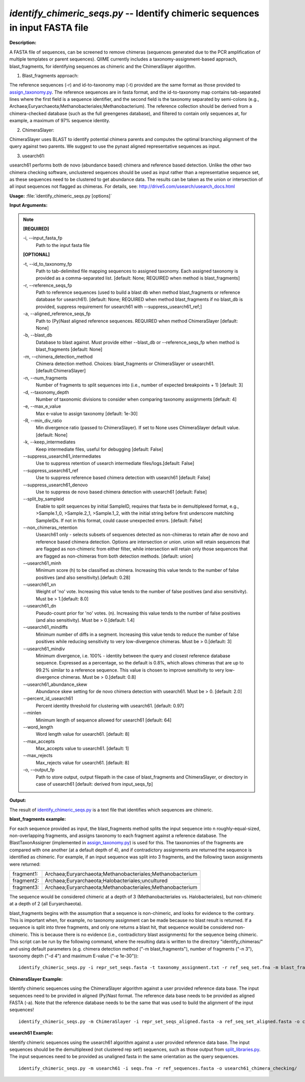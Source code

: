 .. _identify_chimeric_seqs:

.. index:: identify_chimeric_seqs.py

*identify_chimeric_seqs.py* -- Identify chimeric sequences in input FASTA file
^^^^^^^^^^^^^^^^^^^^^^^^^^^^^^^^^^^^^^^^^^^^^^^^^^^^^^^^^^^^^^^^^^^^^^^^^^^^^^^^^^^^^^^^^^^^^^^^^^^^^^^^^^^^^^^^^^^^^^^^^^^^^^^^^^^^^^^^^^^^^^^^^^^^^^^^^^^^^^^^^^^^^^^^^^^^^^^^^^^^^^^^^^^^^^^^^^^^^^^^^^^^^^^^^^^^^^^^^^^^^^^^^^^^^^^^^^^^^^^^^^^^^^^^^^^^^^^^^^^^^^^^^^^^^^^^^^^^^^^^^^^^^

**Description:**

A FASTA file of sequences, can be screened to remove chimeras (sequences generated due to the PCR amplification of multiple templates or parent sequences). QIIME currently includes a taxonomy-assignment-based approach, blast_fragments, for identifying sequences as chimeric and the ChimeraSlayer algorithm. 

1. Blast_fragments approach: 

The reference sequences (-r) and id-to-taxonomy map (-t) provided are the same format as those provided to `assign_taxonomy.py <./assign_taxonomy.html>`_. The reference sequences are in fasta format, and the id-to-taxonomy map contains tab-separated lines where the first field is a sequence identifier, and the second field is the taxonomy separated by semi-colons (e.g., Archaea;Euryarchaeota;Methanobacteriales;Methanobacterium). The reference collection should be derived from a chimera-checked database (such as the full greengenes database), and filtered to contain only sequences at, for example, a maximum of 97% sequence identity.

2. ChimeraSlayer:

ChimeraSlayer uses BLAST to identify potential chimera parents and computes the optimal branching alignment of the query against two parents.
We suggest to use the pynast aligned representative sequences as input.

3. usearch61:

usearch61 performs both de novo (abundance based) chimera and reference based detection.  Unlike the other two chimera checking software, unclustered sequences should be used as input rather than a representative sequence set, as these sequences need to be clustered to get abundance data.  The results can be taken as the union or intersection of all input sequences not flagged as chimeras.  For details, see: http://drive5.com/usearch/usearch_docs.html



**Usage:** :file:`identify_chimeric_seqs.py [options]`

**Input Arguments:**

.. note::

	
	**[REQUIRED]**
		
	-i, `-`-input_fasta_fp
		Path to the input fasta file
	
	**[OPTIONAL]**
		
	-t, `-`-id_to_taxonomy_fp
		Path to tab-delimited file mapping sequences to assigned taxonomy. Each assigned taxonomy is provided as a comma-separated list. [default: None; REQUIRED when method is blast_fragments]
	-r, `-`-reference_seqs_fp
		Path to reference sequences (used to build a blast db when method blast_fragments or reference database for usearch61). [default: None; REQUIRED when method blast_fragments if no blast_db is provided, suppress requirement for usearch61 with --suppress_usearch61_ref;]
	-a, `-`-aligned_reference_seqs_fp
		Path to (Py)Nast aligned reference sequences. REQUIRED when method ChimeraSlayer [default: None]
	-b, `-`-blast_db
		Database to blast against. Must provide either --blast_db or --reference_seqs_fp when method is blast_fragments [default: None]
	-m, `-`-chimera_detection_method
		Chimera detection method. Choices: blast_fragments or ChimeraSlayer or usearch61. [default:ChimeraSlayer]
	-n, `-`-num_fragments
		Number of fragments to split sequences into (i.e., number of expected breakpoints + 1) [default: 3]
	-d, `-`-taxonomy_depth
		Number of taxonomic divisions to consider when comparing taxonomy assignments [default: 4]
	-e, `-`-max_e_value
		Max e-value to assign taxonomy [default: 1e-30]
	-R, `-`-min_div_ratio
		Min divergence ratio (passed to ChimeraSlayer). If set to None uses ChimeraSlayer default value.  [default: None]
	-k, `-`-keep_intermediates
		Keep intermediate files, useful for debugging  [default: False]
	`-`-suppress_usearch61_intermediates
		Use to suppress retention of usearch intermediate files/logs.[default: False]
	`-`-suppress_usearch61_ref
		Use to suppress reference based chimera detection with usearch61 [default: False]
	`-`-suppress_usearch61_denovo
		Use to suppress de novo based chimera detection with usearch61 [default: False]
	`-`-split_by_sampleid
		Enable to split sequences by initial SampleID, requires that fasta be in demultiplexed format, e.g., >Sample.1_0, >Sample.2_1, >Sample.1_2, with the initial string before first underscore matching SampleIDs. If not in this format, could cause unexpected errors. [default: False]
	`-`-non_chimeras_retention
		Usearch61 only - selects subsets of sequences detected as non-chimeras to retain after de novo and reference based chimera detection.  Options are intersection or union.  union will retain sequences that are flagged as non-chimeric from either filter, while intersection will retain only those sequences that are flagged as non-chimeras from both detection methods. [default: union]
	`-`-usearch61_minh
		Minimum score (h) to be classified as chimera. Increasing this value tends to the number of false positives (and also sensitivity).[default: 0.28]
	`-`-usearch61_xn
		Weight of 'no' vote. Increasing this value tends to the number of false positives (and also sensitivity). Must be > 1.[default: 8.0]
	`-`-usearch61_dn
		Pseudo-count prior for 'no' votes. (n). Increasing this value tends to the number of false positives (and also sensitivity). Must be > 0.[default: 1.4]
	`-`-usearch61_mindiffs
		Minimum number of diffs in a segment. Increasing this value tends to reduce the number of false positives while reducing sensitivity to very low-divergence chimeras. Must be > 0.[default: 3]
	`-`-usearch61_mindiv
		Minimum divergence, i.e. 100% - identity between the query and closest reference database sequence. Expressed as a percentage, so the default is 0.8%, which allows chimeras that are up to 99.2% similar to a reference sequence. This value is chosen to improve sensitivity to very low-divergence chimeras.  Must be > 0.[default: 0.8]
	`-`-usearch61_abundance_skew
		Abundance skew setting for de novo chimera detection with usearch61. Must be > 0. [default: 2.0]
	`-`-percent_id_usearch61
		Percent identity threshold for clustering with usearch61. [default: 0.97]
	`-`-minlen
		Minimum length of sequence allowed for usearch61 [default: 64]
	`-`-word_length
		Word length value for usearch61. [default: 8]
	`-`-max_accepts
		Max_accepts value to usearch61. [default: 1]
	`-`-max_rejects
		Max_rejects value for usearch61.  [default: 8]
	-o, `-`-output_fp
		Path to store output, output filepath in the case of blast_fragments and ChimeraSlayer, or directory in case of usearch61  [default: derived from input_seqs_fp]


**Output:**

The result of `identify_chimeric_seqs.py <./identify_chimeric_seqs.html>`_ is a text file that identifies which sequences are chimeric.


**blast_fragments example:**

For each sequence provided as input, the blast_fragments method splits the input sequence into n roughly-equal-sized, non-overlapping fragments, and assigns taxonomy to each fragment against a reference database. The BlastTaxonAssigner (implemented in `assign_taxonomy.py <./assign_taxonomy.html>`_) is used for this. The taxonomies of the fragments are compared with one another (at a default depth of 4), and if contradictory assignments are returned the sequence is identified as chimeric. For example, if an input sequence was split into 3 fragments, and the following taxon assignments were returned:

==========  ==========================================================
fragment1:  Archaea;Euryarchaeota;Methanobacteriales;Methanobacterium
fragment2:  Archaea;Euryarchaeota;Halobacteriales;uncultured
fragment3:  Archaea;Euryarchaeota;Methanobacteriales;Methanobacterium
==========  ==========================================================

The sequence would be considered chimeric at a depth of 3 (Methanobacteriales vs. Halobacteriales), but non-chimeric at a depth of 2 (all Euryarchaeota).

blast_fragments begins with the assumption that a sequence is non-chimeric, and looks for evidence to the contrary. This is important when, for example, no taxonomy assignment can be made because no blast result is returned. If a sequence is split into three fragments, and only one returns a blast hit, that sequence would be considered non-chimeric. This is because there is no evidence (i.e., contradictory blast assignments) for the sequence being chimeric. This script can be run by the following command, where the resulting data is written to the directory "identify_chimeras/" and using default parameters (e.g. chimera detection method ("-m blast_fragments"), number of fragments ("-n 3"), taxonomy depth ("-d 4") and maximum E-value ("-e 1e-30")):

::

	identify_chimeric_seqs.py -i repr_set_seqs.fasta -t taxonomy_assignment.txt -r ref_seq_set.fna -m blast_fragments -o chimeric_seqs_blast.txt

**ChimeraSlayer Example:**

Identify chimeric sequences using the ChimeraSlayer algorithm against a user provided reference data base. The input sequences need to be provided in aligned (Py)Nast format. The reference data base needs to be provided as aligned FASTA (-a). Note that the reference database needs to be the same that was used to build the alignment of the input sequences!

::

	identify_chimeric_seqs.py -m ChimeraSlayer -i repr_set_seqs_aligned.fasta -a ref_seq_set_aligned.fasta -o chimeric_seqs_cs.txt

**usearch61 Example:**

Identify chimeric sequences using the usearch61 algorithm against a user provided reference data base.  The input sequences should be the demultiplexed (not clustered rep set!) sequences, such as those output from `split_libraries.py <./split_libraries.html>`_. The input sequences need to be provided as unaligned fasta in the same orientation as the query sequences.

::

	identify_chimeric_seqs.py -m usearch61 -i seqs.fna -r ref_sequences.fasta -o usearch61_chimera_checking/


